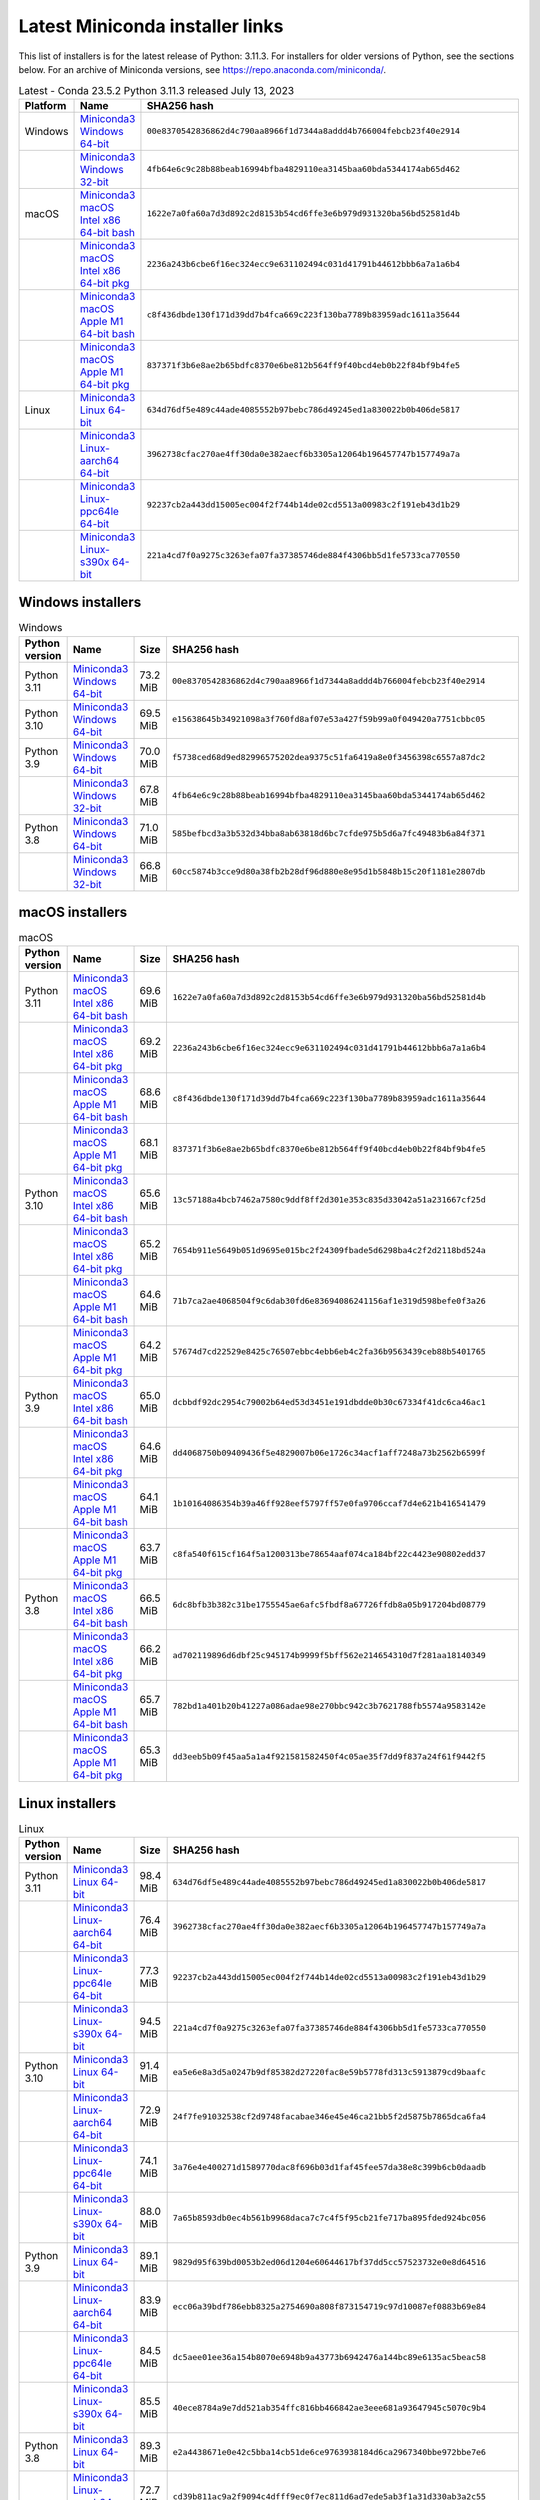 .. This page is generated from the create_miniconda_installer_links_rst.py script.
   To make changes, edit the miniconda-installer-links.rst.jinja2 file and execute the script
   to re-generate miniconda-installer-links.rst

================================
Latest Miniconda installer links
================================

This list of installers is for the latest release of Python: 3.11.3. For installers for older versions of Python, see the sections below. For an archive of Miniconda versions, see https://repo.anaconda.com/miniconda/.

.. csv-table:: Latest - Conda 23.5.2 Python 3.11.3 released July 13, 2023
   :header: Platform,Name,SHA256 hash
   :widths: 5, 10, 80

   Windows,`Miniconda3 Windows 64-bit <https://repo.anaconda.com/miniconda/Miniconda3-latest-Windows-x86_64.exe>`_,``00e8370542836862d4c790aa8966f1d7344a8addd4b766004febcb23f40e2914``
   ,`Miniconda3 Windows 32-bit <https://repo.anaconda.com/miniconda/Miniconda3-latest-Windows-x86.exe>`_,``4fb64e6c9c28b88beab16994bfba4829110ea3145baa60bda5344174ab65d462``
   macOS,`Miniconda3 macOS Intel x86 64-bit bash <https://repo.anaconda.com/miniconda/Miniconda3-latest-MacOSX-x86_64.sh>`_,``1622e7a0fa60a7d3d892c2d8153b54cd6ffe3e6b979d931320ba56bd52581d4b``
   ,`Miniconda3 macOS Intel x86 64-bit pkg <https://repo.anaconda.com/miniconda/Miniconda3-latest-MacOSX-x86_64.pkg>`_,``2236a243b6cbe6f16ec324ecc9e631102494c031d41791b44612bbb6a7a1a6b4``
   ,`Miniconda3 macOS Apple M1 64-bit bash <https://repo.anaconda.com/miniconda/Miniconda3-latest-MacOSX-arm64.sh>`_,``c8f436dbde130f171d39dd7b4fca669c223f130ba7789b83959adc1611a35644``
   ,`Miniconda3 macOS Apple M1 64-bit pkg <https://repo.anaconda.com/miniconda/Miniconda3-latest-MacOSX-arm64.pkg>`_,``837371f3b6e8ae2b65bdfc8370e6be812b564ff9f40bcd4eb0b22f84bf9b4fe5``
   Linux,`Miniconda3 Linux 64-bit <https://repo.anaconda.com/miniconda/Miniconda3-latest-Linux-x86_64.sh>`_,``634d76df5e489c44ade4085552b97bebc786d49245ed1a830022b0b406de5817``
   ,`Miniconda3 Linux-aarch64 64-bit <https://repo.anaconda.com/miniconda/Miniconda3-latest-Linux-aarch64.sh>`_,``3962738cfac270ae4ff30da0e382aecf6b3305a12064b196457747b157749a7a``
   ,`Miniconda3 Linux-ppc64le 64-bit <https://repo.anaconda.com/miniconda/Miniconda3-latest-Linux-ppc64le.sh>`_,``92237cb2a443dd15005ec004f2f744b14de02cd5513a00983c2f191eb43d1b29``
   ,`Miniconda3 Linux-s390x 64-bit <https://repo.anaconda.com/miniconda/Miniconda3-latest-Linux-s390x.sh>`_,``221a4cd7f0a9275c3263efa07fa37385746de884f4306bb5d1fe5733ca770550``

Windows installers
==================

.. csv-table:: Windows
   :header: Python version,Name,Size,SHA256 hash
   :widths: 5, 10, 5, 80

   Python 3.11,`Miniconda3 Windows 64-bit <https://repo.anaconda.com/miniconda/Miniconda3-py311_23.5.2-0-Windows-x86_64.exe>`_,73.2 MiB,``00e8370542836862d4c790aa8966f1d7344a8addd4b766004febcb23f40e2914``
   Python 3.10,`Miniconda3 Windows 64-bit <https://repo.anaconda.com/miniconda/Miniconda3-py310_23.5.2-0-Windows-x86_64.exe>`_,69.5 MiB,``e15638645b34921098a3f760fd8af07e53a427f59b99a0f049420a7751cbbc05``
   Python 3.9,`Miniconda3 Windows 64-bit <https://repo.anaconda.com/miniconda/Miniconda3-py39_23.5.2-0-Windows-x86_64.exe>`_,70.0 MiB,``f5738ced68d9ed82996575202dea9375c51fa6419a8e0f3456398c6557a87dc2``
   ,`Miniconda3 Windows 32-bit <https://repo.anaconda.com/miniconda/Miniconda3-py39_4.12.0-Windows-x86.exe>`_,67.8 MiB,``4fb64e6c9c28b88beab16994bfba4829110ea3145baa60bda5344174ab65d462``
   Python 3.8,`Miniconda3 Windows 64-bit <https://repo.anaconda.com/miniconda/Miniconda3-py38_23.5.2-0-Windows-x86_64.exe>`_,71.0 MiB,``585befbcd3a3b532d34bba8ab63818d6bc7cfde975b5d6a7fc49483b6a84f371``
   ,`Miniconda3 Windows 32-bit <https://repo.anaconda.com/miniconda/Miniconda3-py38_4.12.0-Windows-x86.exe>`_,66.8 MiB,``60cc5874b3cce9d80a38fb2b28df96d880e8e95d1b5848b15c20f1181e2807db``

macOS installers
================

.. csv-table:: macOS
   :header: Python version,Name,Size,SHA256 hash
   :widths: 5, 10, 5, 80

   Python 3.11,`Miniconda3 macOS Intel x86 64-bit bash <https://repo.anaconda.com/miniconda/Miniconda3-py311_23.5.2-0-MacOSX-x86_64.sh>`_,69.6 MiB,``1622e7a0fa60a7d3d892c2d8153b54cd6ffe3e6b979d931320ba56bd52581d4b``
   ,`Miniconda3 macOS Intel x86 64-bit pkg <https://repo.anaconda.com/miniconda/Miniconda3-py311_23.5.2-0-MacOSX-x86_64.pkg>`_,69.2 MiB,``2236a243b6cbe6f16ec324ecc9e631102494c031d41791b44612bbb6a7a1a6b4``
   ,`Miniconda3 macOS Apple M1 64-bit bash <https://repo.anaconda.com/miniconda/Miniconda3-py311_23.5.2-0-MacOSX-arm64.sh>`_,68.6 MiB,``c8f436dbde130f171d39dd7b4fca669c223f130ba7789b83959adc1611a35644``
   ,`Miniconda3 macOS Apple M1 64-bit pkg <https://repo.anaconda.com/miniconda/Miniconda3-py311_23.5.2-0-MacOSX-arm64.pkg>`_,68.1 MiB,``837371f3b6e8ae2b65bdfc8370e6be812b564ff9f40bcd4eb0b22f84bf9b4fe5``
   Python 3.10,`Miniconda3 macOS Intel x86 64-bit bash <https://repo.anaconda.com/miniconda/Miniconda3-py310_23.5.2-0-MacOSX-x86_64.sh>`_,65.6 MiB,``13c57188a4bcb7462a7580c9ddf8ff2d301e353c835d33042a51a231667cf25d``
   ,`Miniconda3 macOS Intel x86 64-bit pkg <https://repo.anaconda.com/miniconda/Miniconda3-py310_23.5.2-0-MacOSX-x86_64.pkg>`_,65.2 MiB,``7654b911e5649b051d9695e015bc2f24309fbade5d6298ba4c2f2d2118bd524a``
   ,`Miniconda3 macOS Apple M1 64-bit bash <https://repo.anaconda.com/miniconda/Miniconda3-py310_23.5.2-0-MacOSX-arm64.sh>`_,64.6 MiB,``71b7ca2ae4068504f9c6dab30fd6e83694086241156af1e319d598befe0f3a26``
   ,`Miniconda3 macOS Apple M1 64-bit pkg <https://repo.anaconda.com/miniconda/Miniconda3-py310_23.5.2-0-MacOSX-arm64.pkg>`_,64.2 MiB,``57674d7cd22529e8425c76507ebbc4ebb6eb4c2fa36b9563439ceb88b5401765``
   Python 3.9,`Miniconda3 macOS Intel x86 64-bit bash <https://repo.anaconda.com/miniconda/Miniconda3-py39_23.5.2-0-MacOSX-x86_64.sh>`_,65.0 MiB,``dcbbdf92dc2954c79002b64ed53d3451e191dbdde0b30c67334f41dc6ca46ac1``
   ,`Miniconda3 macOS Intel x86 64-bit pkg <https://repo.anaconda.com/miniconda/Miniconda3-py39_23.5.2-0-MacOSX-x86_64.pkg>`_,64.6 MiB,``dd4068750b09409436f5e4829007b06e1726c34acf1aff7248a73b2562b6599f``
   ,`Miniconda3 macOS Apple M1 64-bit bash <https://repo.anaconda.com/miniconda/Miniconda3-py39_23.5.2-0-MacOSX-arm64.sh>`_,64.1 MiB,``1b10164086354b39a46ff928eef5797ff57e0fa9706ccaf7d4e621b416541479``
   ,`Miniconda3 macOS Apple M1 64-bit pkg <https://repo.anaconda.com/miniconda/Miniconda3-py39_23.5.2-0-MacOSX-arm64.pkg>`_,63.7 MiB,``c8fa540f615cf164f5a1200313be78654aaf074ca184bf22c4423e90802edd37``
   Python 3.8,`Miniconda3 macOS Intel x86 64-bit bash <https://repo.anaconda.com/miniconda/Miniconda3-py38_23.5.2-0-MacOSX-x86_64.sh>`_,66.5 MiB,``6dc8bfb3b382c31be1755545ae6afc5fbdf8a67726ffdb8a05b917204bd08779``
   ,`Miniconda3 macOS Intel x86 64-bit pkg <https://repo.anaconda.com/miniconda/Miniconda3-py38_23.5.2-0-MacOSX-x86_64.pkg>`_,66.2 MiB,``ad702119896d6dbf25c945174b9999f5bff562e214654310d7f281aa18140349``
   ,`Miniconda3 macOS Apple M1 64-bit bash <https://repo.anaconda.com/miniconda/Miniconda3-py38_23.5.2-0-MacOSX-arm64.sh>`_,65.7 MiB,``782bd1a401b20b41227a086adae98e270bbc942c3b7621788fb5574a9583142e``
   ,`Miniconda3 macOS Apple M1 64-bit pkg <https://repo.anaconda.com/miniconda/Miniconda3-py38_23.5.2-0-MacOSX-arm64.pkg>`_,65.3 MiB,``dd3eeb5b09f45aa5a1a4f921581582450f4c05ae35f7dd9f837a24f61f9442f5``

Linux installers
================

.. csv-table:: Linux
   :header: Python version,Name,Size,SHA256 hash
   :widths: 5, 10, 5, 80

   Python 3.11,`Miniconda3 Linux 64-bit <https://repo.anaconda.com/miniconda/Miniconda3-py311_23.5.2-0-Linux-x86_64.sh>`_,98.4 MiB,``634d76df5e489c44ade4085552b97bebc786d49245ed1a830022b0b406de5817``
   ,`Miniconda3 Linux-aarch64 64-bit <https://repo.anaconda.com/miniconda/Miniconda3-py311_23.5.2-0-Linux-aarch64.sh>`_,76.4 MiB,``3962738cfac270ae4ff30da0e382aecf6b3305a12064b196457747b157749a7a``
   ,`Miniconda3 Linux-ppc64le 64-bit <https://repo.anaconda.com/miniconda/Miniconda3-py311_23.5.2-0-Linux-ppc64le.sh>`_,77.3 MiB,``92237cb2a443dd15005ec004f2f744b14de02cd5513a00983c2f191eb43d1b29``
   ,`Miniconda3 Linux-s390x 64-bit <https://repo.anaconda.com/miniconda/Miniconda3-py311_23.5.2-0-Linux-s390x.sh>`_,94.5 MiB,``221a4cd7f0a9275c3263efa07fa37385746de884f4306bb5d1fe5733ca770550``
   Python 3.10,`Miniconda3 Linux 64-bit <https://repo.anaconda.com/miniconda/Miniconda3-py310_23.5.2-0-Linux-x86_64.sh>`_,91.4 MiB,``ea5e6e8a3d5a0247b9df85382d27220fac8e59b5778fd313c5913879cd9baafc``
   ,`Miniconda3 Linux-aarch64 64-bit <https://repo.anaconda.com/miniconda/Miniconda3-py310_23.5.2-0-Linux-aarch64.sh>`_,72.9 MiB,``24f7fe91032538cf2d9748facabae346e45e46ca21bb5f2d5875b7865dca6fa4``
   ,`Miniconda3 Linux-ppc64le 64-bit <https://repo.anaconda.com/miniconda/Miniconda3-py310_23.5.2-0-Linux-ppc64le.sh>`_,74.1 MiB,``3a76e4e400271d1589770dac8f696b03d1faf45fee57da38e8c399b6cb0daadb``
   ,`Miniconda3 Linux-s390x 64-bit <https://repo.anaconda.com/miniconda/Miniconda3-py310_23.5.2-0-Linux-s390x.sh>`_,88.0 MiB,``7a65b8593db0ec4b561b9968daca7c7c4f5f95cb21fe717ba895fded924bc056``
   Python 3.9,`Miniconda3 Linux 64-bit <https://repo.anaconda.com/miniconda/Miniconda3-py39_23.5.2-0-Linux-x86_64.sh>`_,89.1 MiB,``9829d95f639bd0053b2ed06d1204e60644617bf37dd5cc57523732e0e8d64516``
   ,`Miniconda3 Linux-aarch64 64-bit <https://repo.anaconda.com/miniconda/Miniconda3-py39_23.5.2-0-Linux-aarch64.sh>`_,83.9 MiB,``ecc06a39bdf786ebb8325a2754690a808f873154719c97d10087ef0883b69e84``
   ,`Miniconda3 Linux-ppc64le 64-bit <https://repo.anaconda.com/miniconda/Miniconda3-py39_23.5.2-0-Linux-ppc64le.sh>`_,84.5 MiB,``dc5aee01ee36a154b8070e6948b9a43773b6942476a144bc89e6135ac5beac58``
   ,`Miniconda3 Linux-s390x 64-bit <https://repo.anaconda.com/miniconda/Miniconda3-py39_23.5.2-0-Linux-s390x.sh>`_,85.5 MiB,``40ece8784a9e7dd521ab354ffc816bb466842ae3eee681a93647945c5070c9b4``
   Python 3.8,`Miniconda3 Linux 64-bit <https://repo.anaconda.com/miniconda/Miniconda3-py38_23.5.2-0-Linux-x86_64.sh>`_,89.3 MiB,``e2a4438671e0e42c5bba14cb51de6ce9763938184d6ca2967340bbe972bbe7e6``
   ,`Miniconda3 Linux-aarch64 64-bit <https://repo.anaconda.com/miniconda/Miniconda3-py38_23.5.2-0-Linux-aarch64.sh>`_,72.7 MiB,``cd39b811ac9a2f9094c4dfff9ec0f7ec811d6ad7ede5ab3f1a31d330ab3a2c55``
   ,`Miniconda3 Linux-ppc64le 64-bit <https://repo.anaconda.com/miniconda/Miniconda3-py38_23.5.2-0-Linux-ppc64le.sh>`_,74.1 MiB,``6fc3bf00d4fe0c724fab884d93b981acbc22bb8fc41c144df6d2fc080ff80e25``
   ,`Miniconda3 Linux-s390x 64-bit <https://repo.anaconda.com/miniconda/Miniconda3-py38_23.5.2-0-Linux-s390x.sh>`_,85.8 MiB,``b840fd5a8474a3e6831cd50a64eadf73239c6ad7deeebf2c3d3fe366220b2722``


